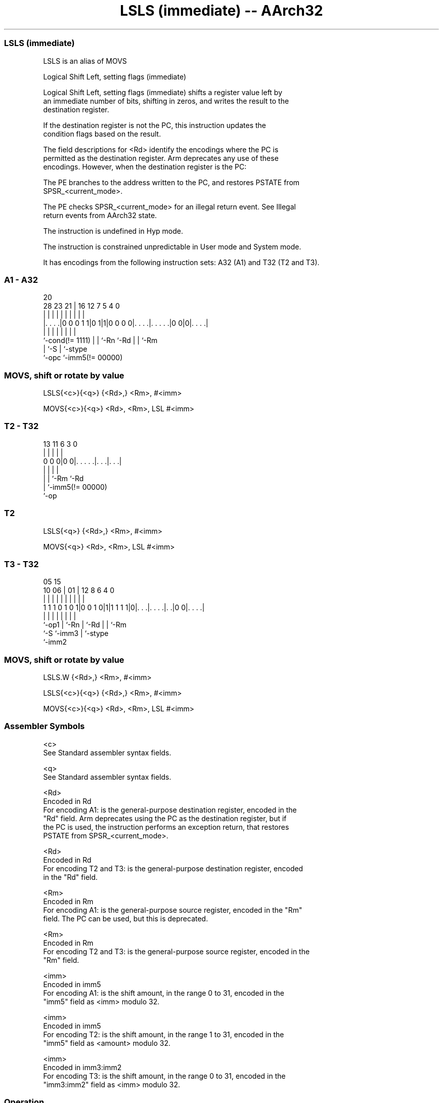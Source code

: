 .nh
.TH "LSLS (immediate) -- AArch32" "7" " "  "alias" "general"
.SS LSLS (immediate)
 LSLS is an alias of MOVS

 Logical Shift Left, setting flags (immediate)

 Logical Shift Left, setting flags (immediate) shifts a register value left by
 an immediate number of bits, shifting in zeros, and writes the result to the
 destination register.

 If the destination register is not the PC, this instruction updates the
 condition flags based on the result.

 The field descriptions for <Rd> identify the encodings where the PC is
 permitted as the destination register. Arm deprecates any use of these
 encodings. However, when the destination register is the PC:

 The PE branches to the address written to the PC, and restores PSTATE from
 SPSR_<current_mode>.

 The PE checks SPSR_<current_mode> for an illegal return event.  See Illegal
 return events from AArch32 state.

 The instruction is undefined in Hyp mode.

 The instruction is constrained unpredictable in User mode and System mode.



It has encodings from the following instruction sets:  A32 (A1) and  T32 (T2 and T3).

.SS A1 - A32
 
                                                                   
                                                                   
                         20                                        
         28        23  21 |      16      12         7   5 4       0
          |         |   | |       |       |         |   | |       |
  |. . . .|0 0 0 1 1|0 1|1|0 0 0 0|. . . .|. . . . .|0 0|0|. . . .|
  |                 |   | |       |       |         |     |
  `-cond(!= 1111)   |   | `-Rn    `-Rd    |         |     `-Rm
                    |   `-S               |         `-stype
                    `-opc                 `-imm5(!= 00000)
  
  
 
.SS MOVS, shift or rotate by value
 
 LSLS{<c>}{<q>} {<Rd>,} <Rm>, #<imm>
 
 MOVS{<c>}{<q>} <Rd>, <Rm>, LSL #<imm>
.SS T2 - T32
 
                                                                   
                                                                   
                                                                   
       13  11         6     3     0                                
        |   |         |     |     |                                
   0 0 0|0 0|. . . . .|. . .|. . .|                                
        |   |         |     |
        |   |         `-Rm  `-Rd
        |   `-imm5(!= 00000)
        `-op
  
  
 
.SS T2
 
 LSLS{<q>} {<Rd>,} <Rm>, #<imm>
 
 MOVS{<q>} <Rd>, <Rm>, LSL #<imm>
.SS T3 - T32
 
                                                                   
                                                                   
                         05        15                              
               10      06 |      01 |    12       8   6   4       0
                |       | |       | |     |       |   |   |       |
   1 1 1 0 1 0 1|0 0 1 0|1|1 1 1 1|0|. . .|. . . .|. .|0 0|. . . .|
                |       | |         |     |       |   |   |
                `-op1   | `-Rn      |     `-Rd    |   |   `-Rm
                        `-S         `-imm3        |   `-stype
                                                  `-imm2
  
  
 
.SS MOVS, shift or rotate by value
 
 LSLS.W {<Rd>,} <Rm>, #<imm>
 
 LSLS{<c>}{<q>} {<Rd>,} <Rm>, #<imm>
 
 MOVS{<c>}{<q>} <Rd>, <Rm>, LSL #<imm>
 

.SS Assembler Symbols

 <c>
  See Standard assembler syntax fields.

 <q>
  See Standard assembler syntax fields.

 <Rd>
  Encoded in Rd
  For encoding A1: is the general-purpose destination register, encoded in the
  "Rd" field. Arm deprecates using the PC as the destination register, but if
  the PC is used, the instruction performs an exception return, that restores
  PSTATE from SPSR_<current_mode>.

 <Rd>
  Encoded in Rd
  For encoding T2 and T3: is the general-purpose destination register, encoded
  in the "Rd" field.

 <Rm>
  Encoded in Rm
  For encoding A1: is the general-purpose source register, encoded in the "Rm"
  field. The PC can be used, but this is deprecated.

 <Rm>
  Encoded in Rm
  For encoding T2 and T3: is the general-purpose source register, encoded in the
  "Rm" field.

 <imm>
  Encoded in imm5
  For encoding A1: is the shift amount, in the range 0 to 31, encoded in the
  "imm5" field as <imm> modulo 32.

 <imm>
  Encoded in imm5
  For encoding T2: is the shift amount, in the range 1 to 31, encoded in the
  "imm5" field as <amount> modulo 32.

 <imm>
  Encoded in imm3:imm2
  For encoding T3: is the shift amount, in the range 0 to 31,  encoded in the
  "imm3:imm2" field as <imm> modulo 32.



.SS Operation

 The manual of MOVS gives pseudocode for LSLS.
